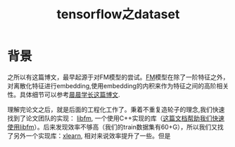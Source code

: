 * 背景
  
之所以有这篇博文，最早起源于对FM模型的尝试。[[https://www.csie.ntu.edu.tw/~b97053/paper/Rendle2010FM.pdf][FM]]模型在除了一阶特征之外，对离散化特征进行embedding,使用embedding的内积来作为特征之间的高阶相关性。具体细节可以参考[[http://tech.yuceyi.com/article/1585745474194][晨晨学长这篇博文]].

理解完论文之后，就是后面的工程化工作了。秉着不重复造轮子的理念,我们快速找到了论文团队的实现： [[https://github.com/srendle/libfm][libfm]], 一个使用C++实现的库（[[http://d0evi1.com/libfm][这篇文档帮助我们快速使用libfm]]）。后来发现效率不够高（我们的train数据集有60+G），所以我们又找了另外一个实现库：[[https://github.com/aksnzhy/xlearn][xlearn]], 相对来说效率提升了一些。但是


#+title: tensorflow之dataset
#+options: toc:nil
